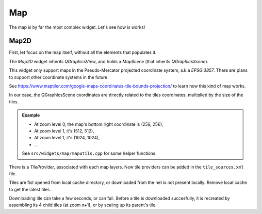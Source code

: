 .. developer_guide widgets

Map
===

The map is by far the most complex widget. Let's see how is works!

Map2D
-----

First, let focus on the map itself, without all the elements that populates it.

The *Map2D* widget inherits *QGraphicsView*, and holds a *MapScene* (that inherits *QGraphicsScene*).

This widget only support maps in the Pseudo-Mercator projected coordinate system, a.k.a *EPSG:3857*. There are plans to support other coordinate systems in the future.

See `<https://www.maptiler.com/google-maps-coordinates-tile-bounds-projection/>`_ to learn how this kind of map works.

In our case, the QGraphicsScene coordinates are directly related to the tiles coordinates, multiplied by the size of the tiles.


.. admonition:: Example
    
    + At zoom level 0, the map's bottom right coordinate is (256, 256),
    + At zoom level 1, it's (512, 512),
    + At zoom level 1, it's (1024, 1024),
    + ...
    
    See ``src/widgets/map/maputils.cpp`` for some helper functions.

There is a *TileProvider*, associated with each map layers. New tile providers can be added in the ``tile_sources.xml`` file.

Tiles are fist opened from local cache directory, or downloaded from the net is not present locally. Remove local cache to get the latest tiles.


Downloading tile can take a few seconds, or can fail. Before a tile is downloaded succesfully, it is recreated by assembling its 4 child tiles (at zoom n+1), or by scaling up its parent's tile.



